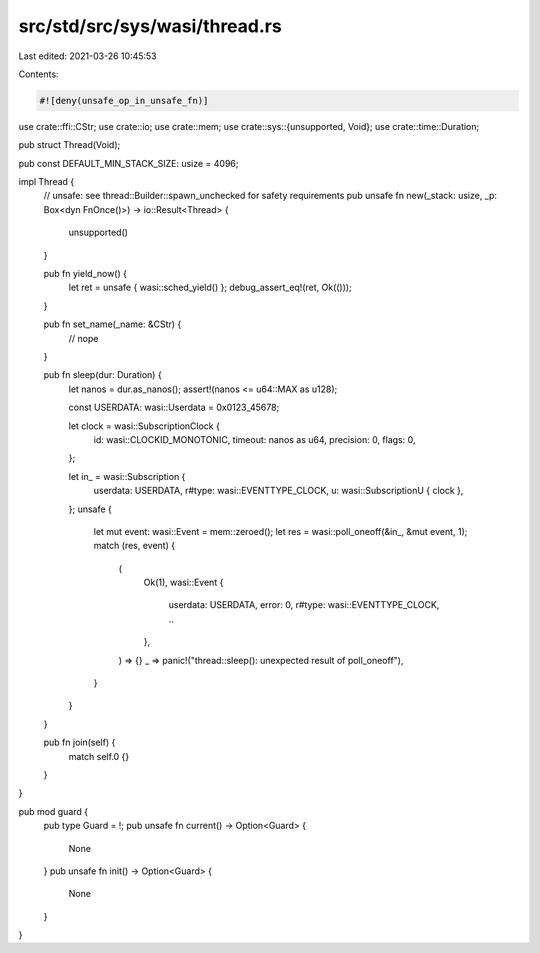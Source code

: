 src/std/src/sys/wasi/thread.rs
==============================

Last edited: 2021-03-26 10:45:53

Contents:

.. code-block:: rs

    #![deny(unsafe_op_in_unsafe_fn)]

use crate::ffi::CStr;
use crate::io;
use crate::mem;
use crate::sys::{unsupported, Void};
use crate::time::Duration;

pub struct Thread(Void);

pub const DEFAULT_MIN_STACK_SIZE: usize = 4096;

impl Thread {
    // unsafe: see thread::Builder::spawn_unchecked for safety requirements
    pub unsafe fn new(_stack: usize, _p: Box<dyn FnOnce()>) -> io::Result<Thread> {
        unsupported()
    }

    pub fn yield_now() {
        let ret = unsafe { wasi::sched_yield() };
        debug_assert_eq!(ret, Ok(()));
    }

    pub fn set_name(_name: &CStr) {
        // nope
    }

    pub fn sleep(dur: Duration) {
        let nanos = dur.as_nanos();
        assert!(nanos <= u64::MAX as u128);

        const USERDATA: wasi::Userdata = 0x0123_45678;

        let clock = wasi::SubscriptionClock {
            id: wasi::CLOCKID_MONOTONIC,
            timeout: nanos as u64,
            precision: 0,
            flags: 0,
        };

        let in_ = wasi::Subscription {
            userdata: USERDATA,
            r#type: wasi::EVENTTYPE_CLOCK,
            u: wasi::SubscriptionU { clock },
        };
        unsafe {
            let mut event: wasi::Event = mem::zeroed();
            let res = wasi::poll_oneoff(&in_, &mut event, 1);
            match (res, event) {
                (
                    Ok(1),
                    wasi::Event {
                        userdata: USERDATA, error: 0, r#type: wasi::EVENTTYPE_CLOCK, ..
                    },
                ) => {}
                _ => panic!("thread::sleep(): unexpected result of poll_oneoff"),
            }
        }
    }

    pub fn join(self) {
        match self.0 {}
    }
}

pub mod guard {
    pub type Guard = !;
    pub unsafe fn current() -> Option<Guard> {
        None
    }
    pub unsafe fn init() -> Option<Guard> {
        None
    }
}


